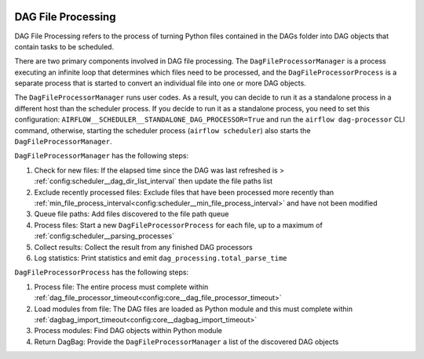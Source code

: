 
 .. Licensed to the Apache Software Foundation (ASF) under one
    or more contributor license agreements.  See the NOTICE file
    distributed with this work for additional information
    regarding copyright ownership.  The ASF licenses this file
    to you under the Apache License, Version 2.0 (the
    "License"); you may not use this file except in compliance
    with the License.  You may obtain a copy of the License at

 ..   http://www.apache.org/licenses/LICENSE-2.0

 .. Unless required by applicable law or agreed to in writing,
    software distributed under the License is distributed on an
    "AS IS" BASIS, WITHOUT WARRANTIES OR CONDITIONS OF ANY
    KIND, either express or implied.  See the License for the
    specific language governing permissions and limitations
    under the License.

DAG File Processing
-------------------

DAG File Processing refers to the process of turning Python files contained in the DAGs folder into DAG objects that contain tasks to be scheduled.

There are two primary components involved in DAG file processing.  The ``DagFileProcessorManager`` is a process executing an infinite loop that determines which files need
to be processed, and the ``DagFileProcessorProcess`` is a separate process that is started to convert an individual file into one or more DAG objects.

The ``DagFileProcessorManager`` runs user codes. As a result, you can decide to run it as a standalone process in a different host than the scheduler process.
If you decide to run it as a standalone process, you need to set this configuration: ``AIRFLOW__SCHEDULER__STANDALONE_DAG_PROCESSOR=True`` and
run the ``airflow dag-processor`` CLI command, otherwise, starting the scheduler process (``airflow scheduler``) also starts the ``DagFileProcessorManager``.

.. image:: /img/dag_file_processing_diagram.png

``DagFileProcessorManager`` has the following steps:

1. Check for new files:  If the elapsed time since the DAG was last refreshed is > :ref:`config:scheduler__dag_dir_list_interval` then update the file paths list
2. Exclude recently processed files:  Exclude files that have been processed more recently than :ref:`min_file_process_interval<config:scheduler__min_file_process_interval>` and have not been modified
3. Queue file paths: Add files discovered to the file path queue
4. Process files:  Start a new ``DagFileProcessorProcess`` for each file, up to a maximum of :ref:`config:scheduler__parsing_processes`
5. Collect results: Collect the result from any finished DAG processors
6. Log statistics:  Print statistics and emit ``dag_processing.total_parse_time``

``DagFileProcessorProcess`` has the following steps:

1. Process file: The entire process must complete within :ref:`dag_file_processor_timeout<config:core__dag_file_processor_timeout>`
2. Load modules from file: The DAG files are loaded as Python module and this must complete within :ref:`dagbag_import_timeout<config:core__dagbag_import_timeout>`
3. Process modules:  Find DAG objects within Python module
4. Return DagBag:  Provide the ``DagFileProcessorManager`` a list of the discovered DAG objects
